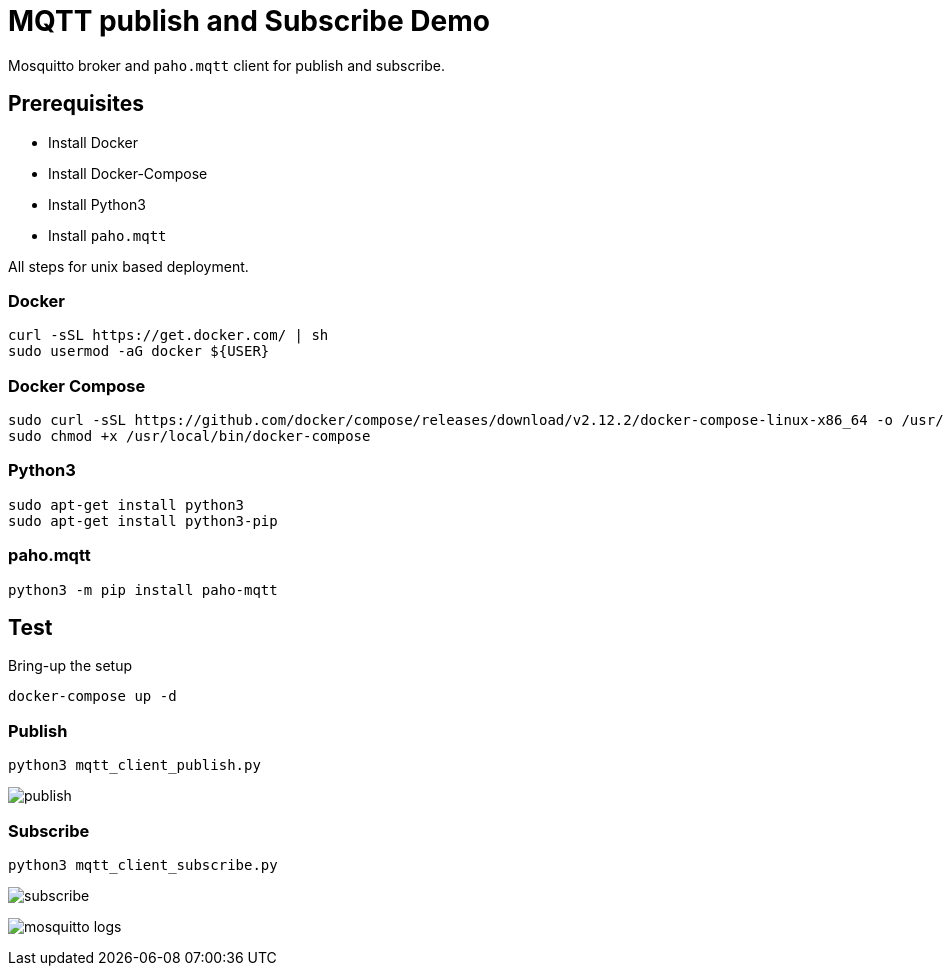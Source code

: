 = MQTT publish and Subscribe Demo

Mosquitto broker and `paho.mqtt` client for publish and subscribe.

:toc: left

== Prerequisites

* Install Docker
* Install Docker-Compose
* Install Python3
* Install `paho.mqtt`

All steps for unix based deployment.

=== Docker

[source,bash]
----
curl -sSL https://get.docker.com/ | sh
sudo usermod -aG docker ${USER}
----

=== Docker Compose

[source,bash]
----
sudo curl -sSL https://github.com/docker/compose/releases/download/v2.12.2/docker-compose-linux-x86_64 -o /usr/local/bin/docker-compose
sudo chmod +x /usr/local/bin/docker-compose
----

=== Python3

[source,bash]
----
sudo apt-get install python3
sudo apt-get install python3-pip
----

=== paho.mqtt

[source,bash]
----
python3 -m pip install paho-mqtt
----

== Test

Bring-up the setup

[source,bash]
----
docker-compose up -d
----

=== Publish

[source,bash]
----
python3 mqtt_client_publish.py
----

image:client-publish.png[publish]

=== Subscribe

[source,bash]
----
python3 mqtt_client_subscribe.py
----

image:client-subscribe.png[subscribe]


image:mosquitto-logs.png[mosquitto logs]
